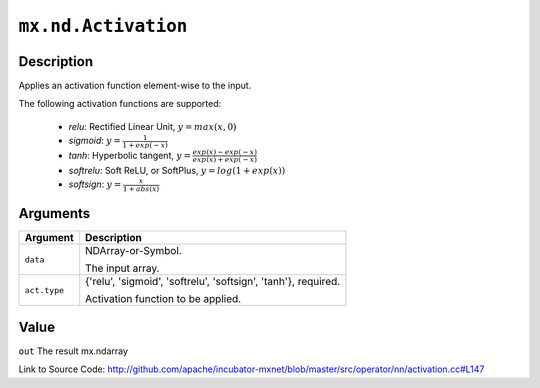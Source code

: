 .. raw:: html



``mx.nd.Activation``
========================================

Description
----------------------

Applies an activation function element-wise to the input.

The following activation functions are supported:

	- `relu`: Rectified Linear Unit, :math:`y = max(x, 0)`
	- `sigmoid`: :math:`y = \frac{1}{1 + exp(-x)}`
	- `tanh`: Hyperbolic tangent, :math:`y = \frac{exp(x) - exp(-x)}{exp(x) + exp(-x)}`
	- `softrelu`: Soft ReLU, or SoftPlus, :math:`y = log(1 + exp(x))`
	- `softsign`: :math:`y = \frac{x}{1 + abs(x)}`





Arguments
------------------

+----------------------------------------+------------------------------------------------------------+
| Argument                               | Description                                                |
+========================================+============================================================+
| ``data``                               | NDArray-or-Symbol.                                         |
|                                        |                                                            |
|                                        | The input array.                                           |
+----------------------------------------+------------------------------------------------------------+
| ``act.type``                           | {'relu', 'sigmoid', 'softrelu', 'softsign', 'tanh'},       |
|                                        | required.                                                  |
|                                        |                                                            |
|                                        | Activation function to be applied.                         |
+----------------------------------------+------------------------------------------------------------+

Value
----------

``out`` The result mx.ndarray


Link to Source Code: http://github.com/apache/incubator-mxnet/blob/master/src/operator/nn/activation.cc#L147


.. disqus::
   :disqus_identifier: mx.nd.Activation
